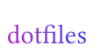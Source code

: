 #let gradient = gradient.linear(rgb(185, 22, 204), rgb(37, 67, 219))
#set page(fill: rgb(0, 0, 0, 0), width: 3.5em, height: 2em)
#set align(center + horizon)
#set text(fill: gradient, font: "Courgette", baseline: 3pt)

dotfiles
